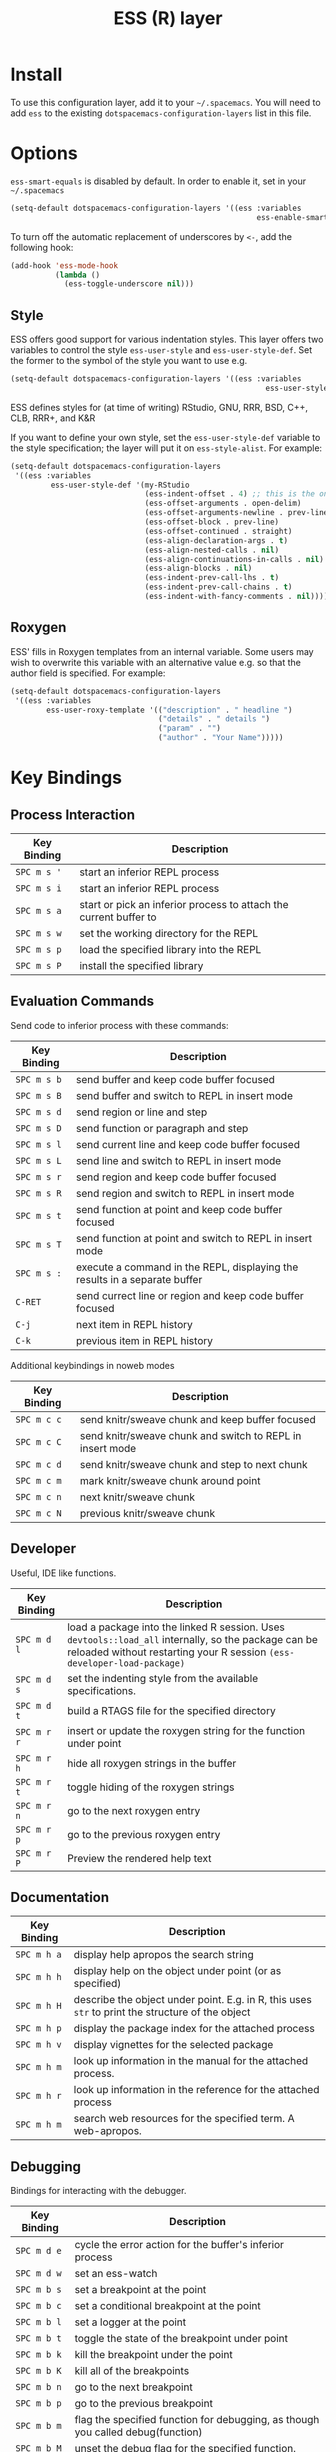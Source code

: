 #+TITLE: ESS (R) layer

[[file:img/r.jpg]]

* Table of Contents                                         :TOC_4_org:noexport:
 - [[Install][Install]]
 - [[Options][Options]]
   - [[Style][Style]]
   - [[Roxygen][Roxygen]]
 - [[Key Bindings][Key Bindings]]
   - [[Process Interaction][Process Interaction]]
   - [[Evaluation Commands][Evaluation Commands]]
   - [[Developer][Developer]]
   - [[Documentation][Documentation]]
   - [[Debugging][Debugging]]
   - [[Views][Views]]
   - [[ESS Key Bindings][ESS Key Bindings]]
     - [[Inferior ESS Process Keybindings][Inferior ESS Process Keybindings]]
     - [[ESS Watch][ESS Watch]]
     - [[ESS Rdired][ESS Rdired]]
     - [[ESS Data View][ESS Data View]]

* Install
  To use this configuration layer, add it to your =~/.spacemacs=. You will need to
  add =ess= to the existing =dotspacemacs-configuration-layers= list in this
  file.

* Options
  =ess-smart-equals= is disabled by default. In order to enable it, set in your
  =~/.spacemacs=

  #+BEGIN_SRC emacs-lisp
  (setq-default dotspacemacs-configuration-layers '((ess :variables
                                                         ess-enable-smart-equals t)))
  #+END_SRC

  To turn off the automatic replacement of underscores by =<-=, add the following
  hook:

  #+begin_src emacs-lisp
  (add-hook 'ess-mode-hook
            (lambda ()
              (ess-toggle-underscore nil)))
  #+end_src

** Style
   ESS offers good support for various indentation styles.  This layer offers two
   variables to control the style =ess-user-style= and =ess-user-style-def=.  Set
   the former to the symbol of the style you want to use e.g.
   #+BEGIN_SRC emacs-lisp
(setq-default dotspacemacs-configuration-layers '((ess :variables
                                                         ess-user-style 'GNU)))
   #+END_SRC

   ESS defines styles for (at time of writing) RStudio, GNU, RRR, BSD, C++, CLB,
   RRR+, and K&R

   If you want to define your own style, set the =ess-user-style-def= variable to
   the style specification; the layer will put it on =ess-style-alist=.  For
   example:

   #+BEGIN_SRC emacs-lisp
(setq-default dotspacemacs-configuration-layers
 '((ess :variables
         ess-user-style-def '(my-RStudio
                              (ess-indent-offset . 4) ;; this is the only change.
                              (ess-offset-arguments . open-delim)
                              (ess-offset-arguments-newline . prev-line)
                              (ess-offset-block . prev-line)
                              (ess-offset-continued . straight)
                              (ess-align-declaration-args . t)
                              (ess-align-nested-calls . nil)
                              (ess-align-continuations-in-calls . nil)
                              (ess-align-blocks . nil)
                              (ess-indent-prev-call-lhs . t)
                              (ess-indent-prev-call-chains . t)
                              (ess-indent-with-fancy-comments . nil)))))
   #+END_SRC

** Roxygen
   ESS' fills in Roxygen templates from an internal variable.  Some users may wish
   to overwrite this variable with an alternative value e.g. so that the author
   field is specified.  For example:

   #+BEGIN_SRC emacs-lisp
(setq-default dotspacemacs-configuration-layers
 '((ess :variables
        ess-user-roxy-template '(("description" . " headline ")
                                 ("details" . " details ")
                                 ("param" . "")
                                 ("author" . "Your Name")))))
   #+END_SRC

* Key Bindings
** Process Interaction
   | Key Binding | Description                                                                |
   |-------------+----------------------------------------------------------------------------|
   | ~SPC m s '~ | start an inferior REPL process                                             |
   | ~SPC m s i~ | start an inferior REPL process                                             |
   | ~SPC m s a~ | start or pick an inferior process to attach the current buffer to          |
   | ~SPC m s w~ | set the working directory for the REPL                                     |
   | ~SPC m s p~ | load the specified library into the REPL                                   |
   | ~SPC m s P~ | install the specified library                                              |

** Evaluation Commands

   Send code to inferior process with these commands:
   | Key Binding | Description                                                                |
   |-------------+----------------------------------------------------------------------------|
   | ~SPC m s b~ | send buffer and keep code buffer focused                                   |
   | ~SPC m s B~ | send buffer and switch to REPL in insert mode                              |
   | ~SPC m s d~ | send region or line and step                                               |
   | ~SPC m s D~ | send function or paragraph and step                                        |
   | ~SPC m s l~ | send current line and keep code buffer focused                             |
   | ~SPC m s L~ | send line and switch to REPL in insert mode                                |
   | ~SPC m s r~ | send region and keep code buffer focused                                   |
   | ~SPC m s R~ | send region and switch to REPL in insert mode                              |
   | ~SPC m s t~ | send function at point and keep code buffer focused                        |
   | ~SPC m s T~ | send function at point and switch to REPL in insert mode                   |
   | ~SPC m s :~ | execute a command in the REPL, displaying the results in a separate buffer |
   | ~C-RET~     | send currect line or region and keep code buffer focused                   |
   | ~C-j~       | next item in REPL history                                                  |
   | ~C-k~       | previous item in REPL history                                              |

   Additional keybindings in noweb modes
   | Key Binding | Description                                                                      |
   |-------------+----------------------------------------------------------------------------------|
   | ~SPC m c c~ | send knitr/sweave chunk and keep buffer focused                                  |
   | ~SPC m c C~ | send knitr/sweave chunk and switch to REPL in insert mode                        |
   | ~SPC m c d~ | send knitr/sweave chunk and step to next chunk                                   |
   | ~SPC m c m~ | mark knitr/sweave chunk around point                                             |
   | ~SPC m c n~ | next knitr/sweave chunk                                                          |
   | ~SPC m c N~ | previous knitr/sweave chunk                                                      |
** Developer
   Useful, IDE like functions.
   | Key Binding | Description                                                                                                                                                                      |
   |-------------+----------------------------------------------------------------------------------------------------------------------------------------------------------------------------------|
   | ~SPC m d l~ | load a package into the linked R session.  Uses ~devtools::load_all~ internally, so the package can be reloaded without restarting your R session ~(ess-developer-load-package)~ |
   | ~SPC m d s~ | set the indenting style from the available specifications.                                                                                                                       |
   | ~SPC m d t~ | build a RTAGS file for the specified directory                                                                                                                                   |
   | ~SPC m r r~ | insert or update the roxygen string for the function under point                                                                                                                 |
   | ~SPC m r h~ | hide all roxygen strings in the buffer                                                                                                                                           |
   | ~SPC m r t~ | toggle hiding of the roxygen strings                                                                                                                                             |
   | ~SPC m r n~ | go to the next roxygen entry                                                                                                                                                     |
   | ~SPC m r p~ | go to the previous roxygen entry                                                                                                                                                 |
   | ~SPC m r P~ | Preview the rendered help text                                                                                                                                                   |

** Documentation
   | Key Binding | Description                                                                                       |
   |-------------+---------------------------------------------------------------------------------------------------|
   | ~SPC m h a~ | display help apropos the search string                                                            |
   | ~SPC m h h~ | display help on the object under point (or as specified)                                          |
   | ~SPC m h H~ | describe the object under point.  E.g. in R, this uses ~str~ to print the structure of the object |
   | ~SPC m h p~ | display the package index for the attached process                                                |
   | ~SPC m h v~ | display vignettes for the selected package                                                        |
   | ~SPC m h m~ | look up information in the manual for the attached process.
   | ~SPC m h r~ | look up information in the reference for the attached process
   | ~SPC m h m~ | search web resources for the specified term.  A web-apropos.
** Debugging
   Bindings for interacting with the debugger.
   | Key Binding | Description                                                                     |
   |-------------+---------------------------------------------------------------------------------|
   | ~SPC m d e~ | cycle the error action for the buffer's inferior process                        |
   | ~SPC m d w~ | set an ess-watch                                                                |
   | ~SPC m b s~ | set a breakpoint at the point                                                   |
   | ~SPC m b c~ | set a conditional breakpoint at the point                                       |
   | ~SPC m b l~ | set a logger at the point                                                       |
   | ~SPC m b t~ | toggle the state of the breakpoint under point                                  |
   | ~SPC m b k~ | kill the breakpoint under the point                                             |
   | ~SPC m b K~ | kill all of the breakpoints                                                     |
   | ~SPC m b n~ | go to the next breakpoint                                                       |
   | ~SPC m b p~ | go to the previous breakpoint                                                   |
   | ~SPC m b m~ | flag the specified function for debugging, as though you called debug(function) |
   | ~SPC m b M~ | unset the debug flag for the specified function.                                |

** Views
   | Key Binding | Description                                                                         |
   |-------------+-------------------------------------------------------------------------------------|
   | ~SPC m v d~ | show ess-rdired, a dired-like view of objects in the currently attached ESS process |
   | ~SPC m v i~ | object introspection popup [ess-R-object-popup][ess-R-object-popup]                 |
   | ~SPC m v p~ | view data under point using [ess-R-data-view][ess-R-data-view]                      |
   | ~SPC m v t~ | view table using [ess-R-data-view][ess-R-data-view]                                 |

** ESS Key Bindings
*** Inferior ESS Process Keybindings
    | Key Binding | Description                                             |
    |-------------+---------------------------------------------------------|
    | ~C-c C-v~   | Display help on an object                               |
    | ~C-c C-s~   | Dump the search path to a separate buffer               |
    | ~C-c C-x~   | list all of objects in the session to a separate buffer |
    | ~C-c C-\~   | abort the current process
    |-------------+---------------------------------------------------------|
*** ESS Watch
    ESS' built in watch function has its own keybindings:
    | Key     | action                       |
    |---------+------------------------------|
    | ~a~     | append  new  expression      |
    | ~i~     | insert  new  expression      |
    | ~k~     | kill                         |
    | ~e~     | edit the  expression         |
    | ~r~     | rename                       |
    | ~n/p~   | navigate                     |
    | ~u,d/U~ | move the  expression up/down |
    | ~q~     | kill the  buffer             |
*** ESS Rdired
    | Key Binding | Description                                          |
    |-------------+------------------------------------------------------|
    | ~g~         | update to reflect changes in the attached process    |
    | ~p~         | plot the object under point                          |
    | ~q~         | close the rdired buffer                              |
    | ~d/u~       | mark/unmark object for deletion                      |
    | ~x~         | actually delete objects marked for deletion          |
    | ~s~         | sort by the column under point                       |
    | ~v/V~       | view the R object under point in a separate buffer   |
    | ~C-c C-y~   | switch to the process assoicated with rdired         |
    | ~C-c C-s~   | change which process is associated with the rdired buffer |

*** ESS Data View
    | Key Binding | Description     |
    |-------------+-----------------|
    | ~q~         | Kill the buffer |
